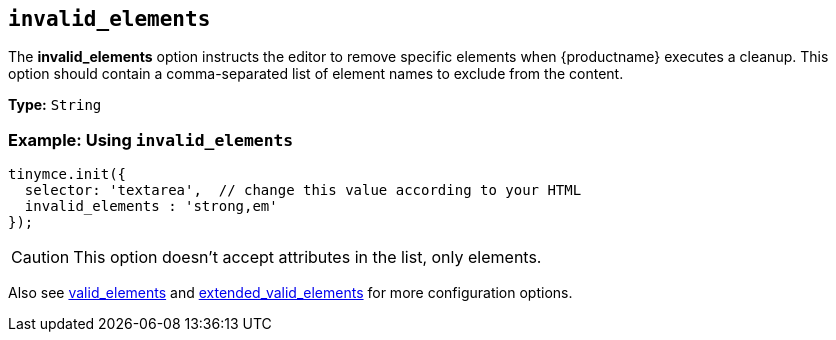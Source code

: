 == `invalid_elements`

The *invalid_elements* option instructs the editor to remove specific elements when {productname} executes a cleanup. This option should contain a comma-separated list of element names to exclude from the content.

*Type:* `String`

=== Example: Using `invalid_elements`

[source, js]
----
tinymce.init({
  selector: 'textarea',  // change this value according to your HTML
  invalid_elements : 'strong,em'
});
----

CAUTION: This option doesn't accept attributes in the list, only elements.

Also see xref:valid_elements[valid_elements] and xref:extended_valid_elements[extended_valid_elements] for more configuration options.
